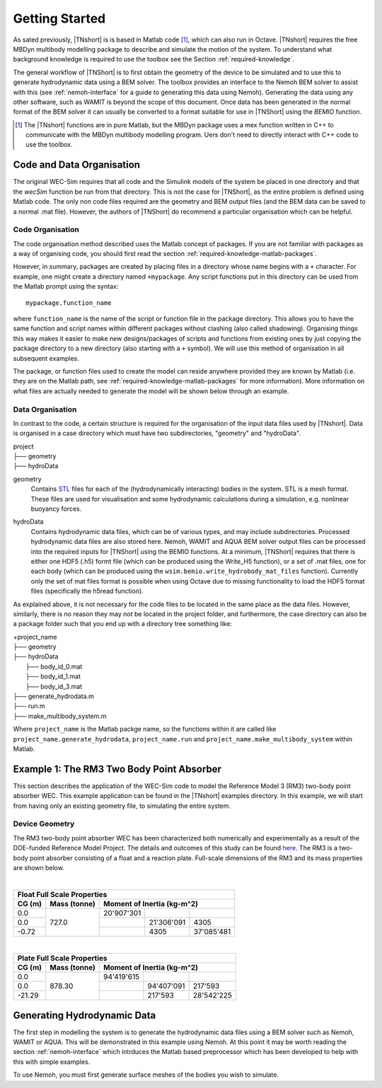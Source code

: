 Getting Started
***************

As sated previously, |TNshort| is is based in Matlab code [#f1]_, 
which can also run in Octave. |TNshort| requires the free MBDyn 
multibody modelling package to describe and simulate the motion of 
the system. To understand what background knowledge is required to 
use the toolbox see the Section :ref:`required-knowledge`.



The general workflow of |TNShort| is to first obtain the geometry of 
the device to be simulated and to use this to generate hydrodynamic 
data using a BEM solver. The toolbox provides an interface to the 
Nemoh BEM solver to assist with this (see :ref:`nemoh-interface` for 
a guide to generating this data using Nemoh). Generating the data 
using any other software, such as WAMIT is beyond the scope of this 
document. Once data has been generated in the normal format of the 
BEM solver it can usually be converted to a format suitable for use 
in |TNShort| using the `BEMIO` function.


.. [#f1] The |TNshort| functions are in pure Matlab, but the MBDyn 
   package uses a mex function written in C++ to communicate with 
   the MBDyn multibody modelling program. Uers don't need to 
   directly interact with C++ code to use the toolbox.


Code and Data Organisation
==========================

The original WEC-Sim requires that all code and the Simulink models 
of the system be placed in one directory and that the `wecSim` 
function be run from that directory. This is not the case for 
|TNShort|, as the entire problem is defined using Matlab code. The 
only non code files required are the geometry and BEM output files 
(and the BEM data can be saved to a normal .mat file). However, the 
authors of |TNShort| do recommend a particular organisation which 
can be helpful.

Code Organisation
-----------------

The code organisation method described uses the Matlab concept of 
packages. If you are not familiar with packages as a  way of 
organising code, you should first read the section 
:ref:`required-knowledge-matlab-packages`.

However, in summary, packages are created by placing files in a 
directory whose name begins with a ``+`` character. For example, one 
might create a directory named ``+mypackage``. Any script functions 
put in this directory can be used from the Matlab prompt using the 
syntax::

   mypackage.function_name 
   
where ``function_name`` is the name of the script or function file 
in the package directory. This allows you to have the same function 
and script names within different packages without clashing (also 
called shadowing). Organising things this way makes it easier to 
make new designs/packages of scripts and functions from existing 
ones by just copying the package directory to a new directory (also 
starting with a ``+`` symbol). We will use this method of 
organisation in all subsequent examples.

The package, or function files used to create the model can reside 
anywhere provided they are known by Matlab (i.e. they are on the 
Matlab path, see :ref:`required-knowledge-matlab-packages` for more 
information). More information on what files are actually needed to 
generate the model will be shown below through an example.

Data Organisation
-----------------

In contrast to the code, a certain structure is required for the 
organisation of the input data files used by |TNshort|. Data is 
organised in a case directory which must have two subdirectories, 
"geometry" and "hydroData".

| project
| ├── geometry
| ├── hydroData


geometry
   Contains `STL`_ files for each of the (hydrodynamically 
   interacting) bodies in the system. STL is a mesh format. These 
   files are used for visualisation and some hydrodynamic 
   calculations during a simulation, e.g. nonlinear buoyancy forces.

.. _STL: https://en.wikipedia.org/wiki/STL_(file_format)

hydroData
   Contains hydrodynamic data files, which can be of various types, 
   and may include subdirectories. Processed hydrodynamic data files 
   are also stored here. Nemoh, WAMIT and AQUA BEM solver output 
   files can be processed into the required inputs for |TNShort| 
   using the BEMIO functions. At a minimum, |TNShort| requires that 
   there is either one HDF5 (.h5) formt file (which can be produced 
   using the Write_H5 function), or a set of .mat files, one for 
   each body (which can be produced using the 
   ``wsim.bemio.write_hydrobody_mat_files`` function). Currently 
   only the set of mat files format is possible when using Octave 
   due to missing functionality to load the HDF5 format files 
   (specifically the h5read function). 
   
As explained above, it is not necessary for the code files to be 
located in the same place as the data files. However, similarly, 
there is no reason they may *not* be located in the project folder, 
and furthermore, the case directory can also be a package folder such 
that you end up with a directory tree something like:

| +project_name
| ├── geometry
| ├── hydroData
|    ├── body_id_0.mat
|    ├── body_id_1.mat
|    ├── body_id_3.mat
| ├── generate_hydrodata.m
| ├── run.m
| ├── make_multibody_system.m

Where ``project_name`` is the Matlab packge name, so the functions 
within it are called like ``project_name.generate_hydrodata``, 
``project_name.run`` and ``project_name.make_multibody_system`` 
within Matlab.


Example 1: The RM3 Two Body Point Absorber
==========================================

This section describes the application of the WEC-Sim code to model 
the Reference Model 3 (RM3) two-body point absorber WEC. This 
example application can be found in the |TNshort| examples 
directory. In this example, we will start from having only an 
existing geometry file, to simulating the entire system.

Device Geometry
---------------

The RM3 two-body point absorber WEC has been characterized both 
numerically and experimentally as a result of the DOE-funded 
Reference Model Project. The details and outcomes of this study can 
be found `here`__. The RM3 is a two-body point absorber consisting 
of a float and a reaction plate. Full-scale dimensions of the RM3 
and its mass properties are shown below.

.. __: http://energy.sandia.gov/energy/renewable-energy/water-power/technology-development/reference-model-project-rmp/

.. image:: /images/RM3_Geom.png

|

+--------------------------------------------------------------+
| Float Full Scale Properties                                  |
+--------+--------------+--------------------------------------+
| CG (m) | Mass (tonne) | Moment of Inertia (kg-m^2)           |
+========+==============+============+============+============+
| 0.0    |              | 20'907'301 |            |            |
+--------+              +------------+------------+------------+
| 0.0    |  727.0       |            | 21'306'091 | 4305       |
+--------+              +------------+------------+------------+
| -0.72  |              |            | 4305       | 37'085'481 |
+--------+--------------+------------+------------+------------+

|

+--------------------------------------------------------------+
| Plate Full Scale Properties                                  |
+--------+--------------+--------------------------------------+
| CG (m) | Mass (tonne) | Moment of Inertia (kg-m^2)           |
+========+==============+============+============+============+
| 0.0    |              | 94'419'615 |            |            |
+--------+              +------------+------------+------------+
| 0.0    |  878.30      |            | 94'407'091 | 217'593    |
+--------+              +------------+------------+------------+
| -21.29 |              |            | 217'593    | 28'542'225 |
+--------+--------------+------------+------------+------------+


Generating Hydrodynamic Data
============================

The first step in modelling the system is to generate the 
hydrodynamic data files using a BEM solver such as Nemoh, WAMIT or 
AQUA. This will be demonstrated in this example using Nemoh. At this 
point it may be worth reading the section :ref:`nemoh-interface` 
which intrduces the Matlab based preprocessor which has been 
developed to help with this with simple examples.

To use Nemoh, you must first generate surface meshes of the bodies 
you wish to simulate. 
